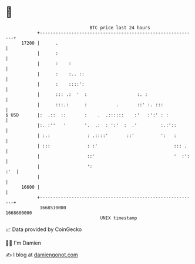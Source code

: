 * 👋

#+begin_example
                                   BTC price last 24 hours                    
               +------------------------------------------------------------+ 
         17200 |      .                                                     | 
               |      :                                                     | 
               |      :    :                                                | 
               |      :    :.. ::                                           | 
               |      :    ::::':                                           | 
               |      ::: .:  '  :                   :. :                   | 
               |      :::.:      :           .       ::' :. :::             | 
   $ USD       |:  .::  ::       :    .  .::::::    :'   :':' : :           | 
               |:. :''   '       '.  .:  : ':'  :  .'         :.:'::        | 
               | :.:              : .::::'       ::'          ':   :        | 
               | :::              : :'                             ::: .    | 
               |                  ::'                              '  :':   | 
               |                  ':                                    :'  | 
               |                                                            | 
         16600 |                                                            | 
               +------------------------------------------------------------+ 
                1668510000                                        1668600000  
                                       UNIX timestamp                         
#+end_example
📈 Data provided by CoinGecko

🧑‍💻 I'm Damien

✍️ I blog at [[https://www.damiengonot.com][damiengonot.com]]
